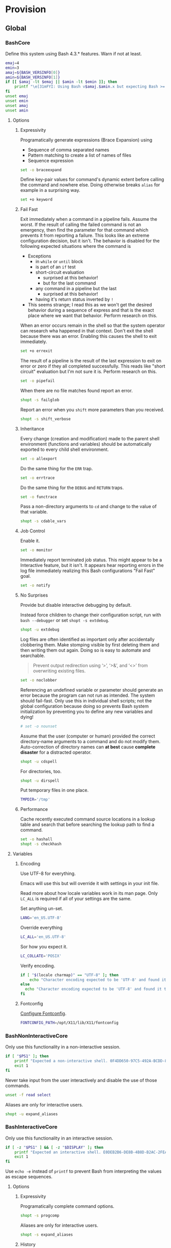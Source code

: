 * Provision
:PROPERTIES:
:ID:       org_gcr_2017-05-12_mara:8A1F73F9-332A-46CD-A339-AFCD19EE466C
:END:
** Global
:PROPERTIES:
:ID:       org_gcr_2017-05-12_mara:A9BD0A2F-5066-4349-8DB3-20E58925B2E5
:END:

*** BashCore
:PROPERTIES:
:header-args: :noweb-ref BashCore
:ID:       org_gcr_2017-05-12_mara:F5ED8B16-23A9-4FB2-88A8-A340984AF656
:END:

Define this system using Bash 4.3.* features. Warn if not at least.

#+NAME: org_gcr_2017-05-12_mara_347A5539-7A7D-4802-8147-B3AE55F068F5
#+BEGIN_SRC sh
emaj=4
emin=3
amaj=${BASH_VERSINFO[0]}
amin=${BASH_VERSINFO[1]}
if [[ $amaj -lt $emaj || $amin -lt $emin ]]; then
    printf "\e[31mFYI: Using Bash v$amaj.$amin.x but expecting Bash >= v$emaj.$emin.x\e[0m\n" 1>&2
fi
unset emaj
unset emin
unset amaj
unset amin
#+END_SRC

**** Options
:PROPERTIES:
:ID:       org_gcr_2017-05-12_mara:17314013-60AE-48F8-BF54-CAF94D285E32
:END:
***** Expressivity
:PROPERTIES:
:ID:       org_gcr_2017-05-12_mara:BAED844A-0444-40DE-9052-F5DCFD0BF1C9
:END:

Programatically generate expressions (Brace Expansion) using
- Sequence of comma separated names
- Pattern matching to create a list of names of files
- Sequence expression

#+NAME: org_gcr_2017-05-12_mara_0E6696C1-1C98-4DDE-92E7-8939C9EE9AD7
#+BEGIN_SRC sh
set -o braceexpand
#+END_SRC


Define key-pair values for command's dynamic extent before calling the command
and nowhere else. Doing otherwise breaks ~alias~ for example in a surprising way.

#+NAME: org_gcr_2017-05-12_mara_926D405F-5873-4A24-8FC4-7EBA0461B931
#+BEGIN_SRC sh
set +o keyword
#+END_SRC

***** Fail Fast
:PROPERTIES:
:ID:       org_gcr_2017-05-12_mara:EE650225-E984-4C7D-8D73-B027A50000BD
:END:

Exit immediately when a command in a pipeline fails. Assume the worst. If the
result of calling the failed command is not an emergency, then find the
parameter for that command which prevents it from reporting a failure. This
looks like an extreme configuration decision, but it isn't. The behavior is
disabled for the following expected situations where the command is

- Exceptions
  - in ~while~ or ~until~ block
  - is part of an ~if~ test
  - short-circuit evaluation
    - surprised at this behavior!
    - but for the last command
  - any command in a pipeline but the last
    - surprised at this behavior!
  - having it's return status inverted by ~!~
- This seems strange; I read this as we won't get the desired behavior during a
  sequence of express and that is the exact place where we want that behavior.
  Perform research on this.

When an error occurs remain in the shell so that the system operator can
research wha happened in that context. Don't exit the shell because there was
an error. Enabling this causes the shell to exit immediately.

#+NAME: org_gcr_2017-05-12_mara_79BFD638-FE36-4CFF-A0E5-853A1DC3232C
#+BEGIN_SRC sh
set +o errexit
#+END_SRC

The result of a pipeline is the result of the last expression to exit on error
or zero if they all completed successfully. This reads like "short circuit"
evaluation but I'm not sure it is. Perform research on this.

#+NAME: org_gcr_2017-05-12_mara_860A07FB-3B57-46CA-A611-279FFEC2E648
#+BEGIN_SRC sh
set -o pipefail
#+END_SRC

When there are no file matches found report an error.

#+NAME: org_gcr_2017-05-12_mara_6C8B18D4-BCA4-4567-A837-F8026C4BD773
#+BEGIN_SRC sh
shopt -s failglob
#+END_SRC

Report an error when you ~shift~ more parameters than you received.

#+NAME: org_gcr_2017-05-12_mara_041DA23E-092A-4105-ACDF-DC4B6DE3395C
#+BEGIN_SRC sh
shopt -s shift_verbose
#+END_SRC

***** Inheritance
:PROPERTIES:
:ID:       org_gcr_2017-05-12_mara:468DE01C-7493-4307-8CF2-1C736E06F38A
:END:

Every change (creation and modification) made to the parent shell
environment (functions and variables) should be automatically exported to every
child shell environment.

#+NAME: org_gcr_2017-05-12_mara_049B118A-2116-433B-A615-7562BB6EA96A
#+BEGIN_SRC sh
set -o allexport
#+END_SRC

Do the same thing for the ~ERR~ trap.

#+NAME: org_gcr_2017-05-12_mara_24CEAF97-19A1-4A8B-B117-5947FFCE0205
#+BEGIN_SRC sh
set -o errtrace
#+END_SRC

Do the same thing for the ~DEBUG~ and ~RETURN~ traps.

#+NAME: org_gcr_2017-05-12_mara_46496694-A8A2-4FDC-8DBF-904D2428F4A3
#+BEGIN_SRC sh
set -o functrace
#+END_SRC

Pass a non-directory arguments to =cd= and change to the value of that variable.

#+NAME: org_gcr_2017-05-12_mara_3B144B8C-033E-4774-9C05-E10A41AD5FCD
#+BEGIN_SRC sh
shopt -s cdable_vars
#+END_SRC

***** Job Control
:PROPERTIES:
:ID:       org_gcr_2017-05-12_mara:7532ECDF-3E4A-4A4E-B522-6507E1636AB2
:END:

Enable it.

#+NAME: org_gcr_2017-05-12_mara_F84A7422-909B-4535-AD90-A88859A3FDE4
#+BEGIN_SRC sh
set -o monitor
#+END_SRC

Immediately report terminated job status. This might appear to be a Interactive
feature, but it isn't. It appears hear reporting errors in the log file
immediately realizing this Bash configurations "Fail Fast" goal.

#+NAME: org_gcr_2017-05-12_mara_8CA20790-92D6-48E9-8842-725DB3340C3E
#+BEGIN_SRC sh
set -o notify
#+END_SRC

***** No Surprises
:PROPERTIES:
:ID:       org_gcr_2017-05-12_mara:A8FF6C86-EFD8-46E3-AB92-9D19ECB235A8
:END:

Provide but disable interactive debugging by default.

Instead force children to change their configuration script,
run with ~bash --debugger~ or set ~shopt -s extdebug~.

#+NAME: org_gcr_2017-05-12_mara_3E52EBAC-15FB-4E4D-A62B-F12B389E3548
#+BEGIN_SRC sh
shopt -u extdebug
#+END_SRC

Log files are often identified as important only after accidentally clobbering
them. Make stomping visible  by first deleting them and then writing them
out again. Doing so is easy to automate and searchable.

#+BEGIN_QUOTE
Prevent output redirection using ‘>’, ‘>&’, and ‘<>’ from overwriting existing
files.
#+END_QUOTE

#+NAME: org_gcr_2017-05-12_mara_CECC73AC-BD9D-4F6B-BA3C-23C5E0A3DAF5
#+BEGIN_SRC sh
set -o noclobber
#+END_SRC

Referencing an undefined variable or parameter should generate an error because
the program can not run as intended. The system should fail-fast. Only use this
in individual shell scripts; not the global configuration because doing so
prevents Bash system initialization by preventing you to define any new
variables and dying!

#+NAME: org_gcr_2017-05-12_mara_BDEC9D0A-D1B0-4488-8EE0-E0E665EA1641
#+BEGIN_SRC sh
# set -o nounset
#+END_SRC

Assume that the user (computer or human) provided the correct directory-name
arguments to a command and do not modify them. Auto-correction of directory
names can *at best* cause *complete disaster* for a distracted operator.

#+NAME: org_gcr_2017-05-12_mara_3C1B99B3-CCE4-4C50-ABC2-FCED3C882B9A
#+BEGIN_SRC sh
shopt -u cdspell
#+END_SRC

For directories, too.

#+NAME: org_gcr_2017-05-12_mara_5B6D47E6-FB08-4398-B788-D1BF2BCBA57A
#+BEGIN_SRC sh
shopt -u dirspell
#+END_SRC

Put temporary files in one place.

#+NAME: org_gcr_2017-05-12_mara_C00DD046-CF32-412B-BF19-054E49A3CF88
#+BEGIN_SRC sh
TMPDIR='/tmp'
#+END_SRC

***** Performance
:PROPERTIES:
:ID:       org_gcr_2017-05-12_mara:AFB6A8B2-AFB2-4850-BF4D-87040E93222C
:END:

Cache recently executed command source locations in a lookup table and search
that before searching the lookup path to find a command.

#+NAME: org_gcr_2017-05-12_mara_753ED6DC-B506-4619-939C-0172E6F2C263
#+BEGIN_SRC sh
set -o hashall
shopt -s checkhash
#+END_SRC

**** Variables
:PROPERTIES:
:ID:       org_gcr_2017-05-12_mara:9F0DDF78-01AB-4C68-9027-1852624E3851
:END:

***** Encoding
:PROPERTIES:
:ID:       org_gcr_2017-05-12_mara:8DABD7BF-387E-4CCB-8242-AD3B3A8D0368
:END:

Use UTF-8 for everything.

Emacs will use this but will override it with settings in your init file.

Read more about how locale variables work in its man page. Only =LC_ALL= is
required if all of your settings are the same.

Set anything un-set.

#+NAME: org_gcr_2017-05-12_mara_E4AF0A48-8164-47D4-8250-1C8D94440751
#+BEGIN_SRC sh
LANG='en_US.UTF-8'
#+END_SRC

Override everything

#+NAME: org_gcr_2017-05-12_mara_28B1D8B4-4298-4DA4-AB9D-0BFA13F5DAEB
#+BEGIN_SRC sh
LC_ALL='en_US.UTF-8'
#+END_SRC

Sor how you expect it.

#+NAME: org_gcr_2017-05-12_mara_DADA4A0B-F5B1-4DAA-A31A-1D45EE775A9E
#+BEGIN_SRC sh
LC_COLLATE='POSIX'
#+END_SRC

Verify encoding.

#+NAME: org_gcr_2017-05-12_mara_FD9EBF97-7D75-4F70-B775-097170AD8738
#+BEGIN_SRC sh
if [ "$(locale charmap)" == "UTF-8" ]; then
    echo "Character encoding expected to be 'UTF-8' and found it to be CORRECT."
else
  echo "Character encoding expected to be 'UTF-8' and found it to be INCORRECT as $(locale charmap)."
fi
#+END_SRC

***** Fontconfig
:PROPERTIES:
:ID:       org_gcr_2017-05-12_mara:CA259BBD-7D76-4C57-BA3F-B8E1437C773E
:END:

[[https://www.freedesktop.org/software/fontconfig/fontconfig-devel/fcconfigfilename.html][Configure Fontconfig]].

#+NAME: org_gcr_2017-05-12_mara_E6EE4FDA-2B48-40E6-B46C-90D52A5F09B2
#+BEGIN_SRC sh
FONTCONFIG_PATH=/opt/X11/lib/X11/fontconfig
#+END_SRC

*** BashNonInteractiveCore
:PROPERTIES:
:header-args: :noweb-ref BashNonInteractiveCore
:ID:       org_gcr_2017-05-12_mara:C8D58FA9-17C0-4474-AB1E-540F715C4970
:END:

Only use this functionality in a non-interactive session.

#+NAME: org_gcr_2017-05-12_mara_E102B51D-9068-41F6-8731-760FD49FFB95
#+BEGIN_SRC sh
if [ "$PS1" ]; then
    printf "Expected a non-interactive shell. 0F4DD650-97C5-492A-BCDD-8D74DBD8AAD0\n" 1>&2
    exit 1
fi
#+END_SRC

Never take input from the user interactively and disable the use of those
commands.

#+NAME: org_gcr_2017-05-12_mara_6E441F28-E8CC-44D8-B01B-CF548D36A502
#+BEGIN_SRC sh
unset -f read select
#+END_SRC

Aliases are only for interactive users.

#+NAME: org_gcr_2017-05-12_mara_2573D577-8D1B-41AB-A384-E148098FF9DC
#+BEGIN_SRC sh
shopt -u expand_aliases
#+END_SRC

*** BashInteractiveCore
:PROPERTIES:
:header-args: :noweb-ref BashInteractiveCore
:ID:       org_gcr_2017-05-12_mara:4825F69D-14A3-43DB-A7FE-A49C3C038F95
:END:

Only use this functionality in an interactive session.

#+NAME: org_gcr_2017-05-12_mara_7AA5536F-EF97-4CE9-94DB-CB3438CBA65F
#+BEGIN_SRC sh
if [ -z "$PS1" ] && [ -z "$DISPLAY" ]; then
    printf "Expected an interactive shell. E0DEB2B6-DE8B-4B8D-B2AC-2FEA7D5B6B4F\n" 1>&2
    exit 1
fi
#+END_SRC

Use ~echo -e~ instead of ~printf~ to prevent Bash from interpreting the values as
escape sequences.

**** Options
:PROPERTIES:
:ID:       org_gcr_2017-05-12_mara:ADA5B8DA-2E4D-45F5-84E9-F71F51B37195
:END:
***** Expressivity
:PROPERTIES:
:ID:       org_gcr_2017-05-12_mara:D707713A-4856-48D5-A32E-FF51DFE23E39
:END:

Programatically complete command options.

#+NAME: org_gcr_2017-05-12_mara_7ED1D23A-73A8-4053-AE6E-D002E9A955A8
#+BEGIN_SRC sh
shopt -s progcomp
#+END_SRC

Aliases are only for interactive users.

#+NAME: org_gcr_2017-05-12_mara_EC6DAFA7-D87A-4612-BB16-D7B881FC2345
#+BEGIN_SRC sh
shopt -s expand_aliases
#+END_SRC

***** History
:PROPERTIES:
:ID:       org_gcr_2017-05-12_mara:171CCA0F-7C83-44F5-8A67-76976D7923C4
:END:

Enable command history.

#+NAME: org_gcr_2017-05-12_mara_FEFE92C2-FA92-4E2B-A04A-D52E5F22F9AE
#+BEGIN_SRC sh
set -o history
shopt -s histappend
#+END_SRC

Enable ~!~ substitution.

#+NAME: org_gcr_2017-05-12_mara_3254D394-D9E8-424F-A731-DD6CC0E260F4
#+BEGIN_SRC sh
set -o histexpand
#+END_SRC

Easily re-edit historical multi-line commands.

#+NAME: org_gcr_2017-05-12_mara_BFC4B457-8C68-41EF-80FD-75AB86823392
#+BEGIN_SRC sh
shopt -s cmdhist
#+END_SRC

Separate lines with newline characters

#+NAME: org_gcr_2017-05-12_mara_194963F2-30A3-46F2-818F-62230144A793
#+BEGIN_SRC sh
shopt -s lithist
#+END_SRC

***** Interface
:PROPERTIES:
:ID:       org_gcr_2017-05-12_mara:A090CEA5-4D16-4527-865A-2DBED7424266
:END:

Use EMACS keybindings for ~Readline~ and ~read~.

#+NAME: org_gcr_2017-05-12_mara_1E0347AC-0211-4347-8022-E1F48CBD4E82
#+BEGIN_SRC sh
set -o emacs
#+END_SRC

When the command name is a directory in the =$PWD= pass it to =cd=.

#+NAME: org_gcr_2017-05-12_mara_A0DF3FF8-7752-4343-AC5A-3EDC967D7A72
#+BEGIN_SRC sh
shopt -s autocd
#+END_SRC

Refresh ~LINES~ and ~COLUMNS~ after every command.

#+NAME: org_gcr_2017-05-12_mara_FA8774A1-F091-4079-A388-9B421AC8D60D
#+BEGIN_SRC sh
shopt -s checkwinsize
#+END_SRC

Automatically complete directory-names and replace the original name value.

#+NAME: org_gcr_2017-05-12_mara_BA4FF735-8A1F-4F21-A210-17EAF843906F
#+BEGIN_SRC sh
shopt -s complete_fullquote
#+END_SRC

Enable comments.

#+NAME: org_gcr_2017-05-12_mara_D180576A-276D-4DE5-9D29-7564F2475A96
#+BEGIN_SRC sh
shopt -s interactive_comments
#+END_SRC

Prompt zero is displayed after you enter a command and before the command is
executed.

Make the session easier to read.

#+NAME: org_gcr_2018-01-05_mara_A846E613-BE6C-4EB3-A35B-3CBBB8BBE534
#+BEGIN_SRC sh
PS0='OK...\n\n'
#+END_SRC

Prompt one is the one that you see all the time.

Show enough to stay out of trouble.

#+NAME: org_gcr_2017-05-12_mara_CCFF46E0-5F46-4B41-A7F3-E6FCF6729895
#+BEGIN_SRC sh
PS1='\u@\h:\w$(__git_ps1 "(%s)")⮞ '
#+END_SRC

Prompt two is the one that you see when you break a command into
multiple lines.

Emphasize what is happening because I usually end up here accidentally.

#+NAME: org_gcr_2017-05-12_mara_FB232A77-A71E-42AD-B676-4B075ECA02B8
#+BEGIN_SRC sh
PS2='(continued)⮞ '
#+END_SRC

Prompt three is the one that you see when you are presented with a menu
created using the ~select~ function.

You see it when ~select~ makes you to make a selection.

The following [[https://askubuntu.com/questions/1705/how-can-i-create-a-select-menu-in-a-shell-script][example]] demonstrates its use:

#+BEGIN_EXAMPLE
PS3='Please enter your choice: '
options=("Option 1" "Option 2" "Option 3" "Quit")
select opt in "${options[@]}"
do
    case $opt in
        "Option 1")
            echo "you chose choice 1"
            ;;
        "Option 2")
            echo "you chose choice 2"
            ;;
        "Option 3")
            echo "you chose choice 3"
            ;;
        "Quit")
            break
            ;;
        *) echo invalid option;;
    esac
done
#+END_EXAMPLE

#+NAME: org_gcr_2017-05-12_mara_E1274B85-D3B6-467B-AF20-1C88338478CC
#+BEGIN_SRC sh
PS3='Please make a selection: '
#+END_SRC

Prompt four is what you see when you enable debugging with ~set -x~.

I copied this from the documentation.

#+NAME: org_gcr_2017-05-12_mara_3E7AA843-749F-48B1-B433-467C0848C9AF
#+BEGIN_SRC sh
PS4='(${BASH_SOURCE}:${LINENO}): ${FUNCNAME[0]} - [${SHLVL},${BASH_SUBSHELL}, $?]
'
#+END_SRC

***** Job Control
:PROPERTIES:
:ID:       org_gcr_2017-05-12_mara:EEDDBEB4-0052-45DF-A0BE-88BE230308C9
:END:

Never exit a shell when there are still running or stopped jobs.

#+NAME: org_gcr_2017-05-12_mara_02C16377-D022-4394-BC8D-C24ADFDE4E0D
#+BEGIN_SRC sh
shopt -s checkjobs
#+END_SRC

Send =HUP= to all child processes when the interactive parent shell exits.

#+NAME: org_gcr_2017-05-12_mara_1E64FD25-CB5D-4B05-87DE-E36F6B342332
#+BEGIN_SRC sh
shopt -s huponexit
#+END_SRC

***** No Surprises
:PROPERTIES:
:ID:       org_gcr_2017-05-12_mara:BF8365A6-5F55-4A16-9D0D-F4F7C7321779
:END:

It is too easy to accidentally leave a shell by typing Control-D. Prevent it.

#+NAME: org_gcr_2017-05-12_mara_507EB29B-354F-4391-941C-9674B1706C4E
#+BEGIN_SRC sh
set -o ignoreeof
#+END_SRC

Never attempt to complete a command in the contents of =PATH= when nothing is
typed in.

#+NAME: org_gcr_2017-05-12_mara_843EB944-DB5E-4CAC-9EA5-F2901D7B74B4
#+BEGIN_SRC sh
shopt -s no_empty_cmd_completion
#+END_SRC

**** Variables
:PROPERTIES:
:ID:       org_gcr_2017-05-12_mara:679E2DA0-0A15-4A85-A034-8631D8F0594A
:END:

***** History
:PROPERTIES:
:ID:       org_gcr_2017-05-12_mara:1819D813-3D7D-4F5D-99ED-D49932E5A265
:END:

Exclude history of commands starting with a space. Commands entered multiple
times are important; keep their history (don't erase them).

Ignore every command that
- Starts with any number of spaces
- Starts with any number of tabs

#+NAME: org_gcr_2017-05-12_mara_E452AE63-E6F8-484E-B7F6-84E6546F5359
#+BEGIN_SRC sh
HISTIGNORE='[ \t]*'
#+END_SRC

Keep a rich and expansive history.

#+NAME: org_gcr_2017-05-12_mara_8359BDC0-45BD-47FB-95D6-C0E6C769D5F7
#+BEGIN_SRC sh
HISTSIZE=250
HISTFILESIZE=250
SHELL_SESSION_HISTORY=-1
#+END_SRC

*Do Not*: Track history with basically a ISO-8601 timestamp. It disabled the
Resume feature in Terminal.app.

#+NAME: org_gcr_2017-05-12_mara_6F77C1D2-0666-4DC1-A12D-3DF4763FAA8C
#+BEGIN_SRC sh :tangle no
HISTTIMEFORMAT='%Y-%m-%d_%H-%M-%S '
#+END_SRC

***** Interface
:PROPERTIES:
:ID:       org_gcr_2017-05-12_mara:FD057DE3-4E73-402A-8D37-F0B4413F17CC
:END:

Usually you know what directory you are sitting in so only show that.

Turn it off or on for 1-3 or all directories.

#+NAME: org_gcr_2017-05-12_mara_5F5E4AA5-A0FF-460B-BBE8-1AB700BCA964
#+BEGIN_SRC sh
PROMPT_DIRTRIM=1
alias 1dir='PROMPT_DIRTRIM=1'
alias 2dir='PROMPT_DIRTRIM=2'
alias 3dir='PROMPT_DIRTRIM=3'
alias ndir='PROMPT_DIRTRIM=0'
#+END_SRC

** Global Shell Configuration Files
:PROPERTIES:
:ID:       org_gcr_2017-05-12_mara:0D578995-CDE4-4247-9FE3-EDDBDFB6FB22
:END:

*** Non-Interactive
:PROPERTIES:
:header-args: :tangle ./.bash_global_non_interactive
:ID:       org_gcr_2017-05-12_mara:DB3A9415-85FC-46FD-BF39-F723E5235C3C
:END:

#+NAME: org_gcr_2017-05-12_mara_67873436-0189-42A6-ADB2-B6471031D04B
#+BEGIN_SRC sh :comments no
# -*- mode: sh; -*-
#+END_SRC

Every Bash session requires the same configuration.

#+NAME: org_gcr_2017-05-12_mara_0E1CBFBF-952B-45E4-8874-3B5A33EC821E
#+BEGIN_SRC sh
⟪BashCore⟫
#+END_SRC

Only non-interactive sessions requires this configuration.

#+NAME: org_gcr_2017-05-12_mara_4351B96D-D0E6-4132-B80A-0385F6367429
#+BEGIN_SRC sh
⟪BashNonInteractiveCore⟫
#+END_SRC

*** Interactive
:PROPERTIES:
:header-args: :tangle ./.bash_global_interactive
:ID:       org_gcr_2017-05-12_mara:1E8A5E47-9189-40EB-A9B9-8D4835775A7A
:END:

#+NAME: org_gcr_2017-05-12_mara_06661C55-0548-444F-B1F5-6C8B4CD0B2EE
#+BEGIN_SRC sh :comments no
# -*- mode: sh; -*-
#+END_SRC

Every Bash session requires the same configuration.

#+NAME: org_gcr_2017-05-12_mara_D2BF3725-6200-4F81-A5C0-F84290C166E7
#+BEGIN_SRC sh
⟪BashCore⟫
#+END_SRC

Only interactive sessions requires this configuration.

#+NAME: org_gcr_2017-05-12_mara_F379D438-E41D-4E79-A05F-75D394D7D626
#+BEGIN_SRC sh
⟪BashInteractiveCore⟫
#+END_SRC

** Login Shell Configuration Files
:PROPERTIES:
:ID:       org_gcr_2017-05-12_mara:BCD75F93-7AD8-49D6-A5CF-EF2AC6769098
:END:

*** BashProfile
:PROPERTIES:
:header-args: :tangle ./.bash_login
:ID:       org_gcr_2017-05-12_mara:93967906-378F-4A5B-B53F-1068F93DF8BB
:END:

#+NAME: org_gcr_2017-05-12_mara_924FD018-EFEB-41F8-9F87-C37C2DE7D115
#+BEGIN_SRC sh :comments no
# -*- mode: sh; -*-
#+END_SRC

Execute the same configuration as every non-login interactive shell.

#+NAME: org_gcr_2017-05-12_mara_B768B118-68AB-4224-AD9C-C8FA64B7579B
#+BEGIN_SRC sh
if [ -f ~/.bashrc ]; then . ~/.bashrc; fi
#+END_SRC

Have fun.

#+NAME: org_gcr_2017-05-12_mara_546F0300-CB15-4B7B-A206-20F557201534
#+BEGIN_SRC sh
fortune
#+END_SRC

Bash completion.

#+name: org_gcr_2018-09-12T08-06-00-05-00_cosmicality_A6CF5CB2-9A5F-4E46-859C-937184033409
#+begin_src sh
if [ -f "$(brew --prefix bash-completion)" ]; then
  source "$(brew --prefix bash-completion)/etc/bash_completion"
fi
#+end_src

*** BashRc
:PROPERTIES:
:header-args: :tangle ./.bashrc
:ID:       org_gcr_2017-05-12_mara:93E59E15-9E26-4FEE-800A-4DB748AB395F
:END:

#+NAME: org_gcr_2017-05-12_mara_DC49A9A0-404B-4F1A-8B2E-18391BB70B07
#+BEGIN_SRC sh :comments no
# -*- mode: sh; -*-
#+END_SRC

#+NAME: org_gcr_2017-05-12_mara_F255F97F-5EED-4DCF-AAAF-2AC396CEBB4A
#+BEGIN_SRC sh
source ~/.bash_global_interactive
#+END_SRC

VIM is the best system editor.

#+NAME: org_gcr_2017-05-12_mara_3C6E3108-B304-4892-B8A2-21FA6E0F0DAA
#+BEGIN_SRC sh
VISUAL=vim
#+END_SRC

Use VIM for visual non-EMACS environments.

#+NAME: org_gcr_2017-05-12_mara_7F5D8B99-5A33-44C1-949A-435B3326F053
#+BEGIN_SRC sh
EDITOR="$VISUAL"
#+END_SRC

Keep the system provisioning professional.

#+NAME: org_gcr_2017-05-12_mara_ADECF9AF-F8CC-49EB-BFF8-79C5BCC8C052
#+BEGIN_SRC sh
HOMEBREW_NO_EMOJI=1
#+END_SRC

Java.

#+NAME: org_gcr_2017-05-12_mara_3A2D3A90-92BB-4E00-AF68-757B5F8EAB58
#+BEGIN_SRC sh
JAVA_HOME=$(/usr/libexec/java_home -v 1.8)
#+END_SRC

Maven

#+name: org_gcr_2018-06-12T22-56-37-05-00_mara_584316BD-8213-43CC-AE98-4CA68C449A12
#+begin_src sh
MAVEN_OPTS='-Xmx512m'
#+end_src

~go~ stuff.

#+NAME: org_gcr_2017-07-30_mara_89829A40-9CE4-4B35-8D02-581265F85223
#+BEGIN_SRC sh
GOPATH=$HOME/gipeto
alias gck='gometalinter ./...'
#+END_SRC

Easily use EMACS info files.

#+NAME: org_gcr_2017-05-12_mara_33C886C8-3042-462B-A950-56C47183FF5A
#+BEGIN_SRC sh
INFOPATH='/usr/local/share/info:/usr/share/info'
#+END_SRC

Easily use =ccrypt= from EMACS.

#+NAME: org_gcr_2017-05-12_mara_79922A61-22AD-4752-88FC-2E1D2F2ED72E
#+BEGIN_SRC sh
CCRYPT="$(brew --prefix ccrypt)/share/emacs/site-lisp/ccrypt"
#+END_SRC

Checksum.

#+name: org_gcr_2018-09-07T07-00-42-05-00_globigerina_AD266B1B-A2DF-430B-8E6F-178C273634F8
#+begin_src sh
alias sha256summake='shasum --algorithm 256 --portable'
alias sha256sumcheck='shasum --algorithm 256 --warn --check'
#+end_src

Easily load Emacs libraries.

#+NAME: org_gcr_2017-05-12_mara_90CE9C25-BFAB-4442-9FCB-8A6D330D90F1
#+BEGIN_SRC sh
LANGTOOL="$(brew --prefix languagetool)/libexec/languagetool-commandline.jar"
DITAA="$(brew --prefix ditaa)/libexec/ditaa0_10.jar"
PLANTUML="$(brew --prefix plantuml)/libexec/plantuml.jar"
#+END_SRC

Use Proselint.

#+NAME: org_gcr_2017-05-12_mara_0774E3DC-02F0-48F8-AB62-5AF40D0FDB9B
#+BEGIN_SRC sh
PROSELINT_HOME='/Users/gcr/proselint'
#+END_SRC

Easily use TeX.

#+NAME: org_gcr_2017-05-12_mara_20BA6772-D19D-44F5-BAD0-90FB3C2EEB2E
#+BEGIN_SRC sh
MACTEX_BIN='/usr/local/texlive/2018/bin/x86_64-darwin/'
TEXMFHOME='/Users/gcr/git/gitlab/texmf'
#+END_SRC

Easily access everything.

#+NAME: org_gcr_2017-05-12_mara_FBECC16D-9C81-439D-BEF4-A5414CB6A176
#+BEGIN_SRC sh
PATH="/usr/local/bin:$JAVA_HOME/bin:$MACTEX_BIN:$(go env GOPATH)/bin:$PATH"
#+END_SRC

A less visible bin directory.

#+name: org_gcr_2018-09-24T09-26-51-05-00_cosmicality_A526C76A-6D25-426A-9673-5DD3A1C7043A
#+begin_src sh
PATH="~/.bin:$PATH"
#+end_src

Use VirtualBox with Vagrant.

#+NAME: org_gcr_2017-05-12_mara_B970B3B2-BB8B-4143-A9B9-5F5D8E76223C
#+BEGIN_SRC sh
VAGRANT_DEFAULT_PROVIDER=virtualbox
#+END_SRC

Docker.

#+NAME: org_gcr_2017-09-07_mara_1F774B7D-A381-4F70-B33A-D6F7B897AC7E
#+BEGIN_SRC sh
alias dm='docker-machine'
alias dsd='docker-machine start default'
eval "$(docker-machine env default 2>/dev/null)"
#+END_SRC

Only allow ~pip~ to install packages with a ~venv~.

#+NAME: org_gcr_2017-05-12_mara_B66F9D4D-9536-4A53-8AED-F338D79F0A3B
#+BEGIN_SRC sh
PIP_REQUIRE_VIRTUALENV=true
#+END_SRC

~gpip~ can install globally though.

#+NAME: org_gcr_2017-05-12_mara_82E4FD7F-D78B-415B-91F4-20B092A63263
#+BEGIN_SRC sh
globalpip() {
  PIP_REQUIRE_VIRTUALENV="" pip2.7 "$@"
}
#+END_SRC

F# brew assembly usage.

#+NAME: org_gcr_2017-08-10_mara_D5452DB9-7EB2-4AA3-8C06-645D7D20EA43
#+BEGIN_SRC sh
MONO_GAC_PREFIX="/usr/local"
#+END_SRC

Git.

#+NAME: org_gcr_2017-07-19_mara_52FD32BE-0395-4D3E-A23B-5F0930296FB7
#+BEGIN_SRC sh
source "$(brew --prefix git)/etc/bash_completion.d/git-completion.bash"
source "$(brew --prefix git)/etc/bash_completion.d/git-prompt.sh"
GIT_PS1_SHOWDIRTYSTATE='1'
GIT_PS1_SHOWSTASHSTATE='1'
GIT_PS1_SHOWUNTRACKEDFILES='1'
GIT_PS1_SHOWUPSTREAM='auto'
alias g='git'
complete -o default -o nospace -F _git g
alias gitunpull='git reset --keep HEAD@{1}'
alias gituncommit='git reset --mixed HEAD^'
alias gitdiscard='git checkout -- .'
alias gitforcepush='git push origin +master'
alias gpom='git push origin master'
alias gss='git status'
alias gpl="git pull"
alias gpdrd='git fetch && git difftool origin/master'
alias gpdrsf='git fetch && git diff --stat origin/master'
alias gpdrsd='git fetch && git diff --dirstat origin/master'
alias ggss="~/git/github/recursive-git-status-bash/recursive-git-status.sh"
alias magit="emacs --no-window-system --no-init-file --load \
      ~/src/help/.org-mode-contribute.emacs.el --eval '(progn (magit-status) (delete-other-windows))'"
#+END_SRC

Git usability.
#+name: org_gcr_2018-08-22T06-50-28-05-00_globigerina_437CFCCE-565E-4A63-9C46-D13A00DF93FF
#+begin_src sh
function gitgreplog {
  if [[ $# -eq 0 || -z "$1" ]] ; then
    printf "Search Git commit message history for TEXT case-insensitively.\n"
    printf "Usage: ${FUNCNAME[0]} \"<required search string(s)>\" <optional additional parameters>\n"
    printf "For example add '--name-status' to include the changed-file-status before switching to 'git log #' or 'git diff #' to dig deeper."
    return 1
  fi
  local text=$1
  shift
  local cmd="git log --oneline --regexp-ignore-case --grep='$text' $@"
  echo "$cmd"
  eval $cmd
}
function gitgrepchange {
  if [[ $# -eq 0 || -z "$1" ]] ; then
    printf "Search Git commit change history for TEXT case-insensitively.\n"
    printf "Usage: ${FUNCNAME[0]} \"<required search string(s)>\" <optional additional parameters>\n"
    printf "For example add '--oneline' for a succinct report or '--name-status' to include the changed-file-status before switching to 'git log #' or 'git diff #' to dig deeper."
    return 1
  fi
  local text=$1
  shift
  local cmd="git log --pickaxe-all --pickaxe-regex -S'$text' $@"
  echo "$cmd"
  eval $cmd
}

#+end_src

Rbenv.

#+name: org_gcr_2018-02-07_mara_CFFC3D3B-9CEB-4A4D-944D-F479583731EF
#+begin_src sh
eval "$(rbenv init -)"
#+end_src

Bundler.

#+name: org_gcr_2018-02-07_mara_4C3C51ED-F6C8-43C8-9C2F-F608FBDD71F6
#+begin_src sh
alias bx='bundle exec'
#+end_src

Jekyll.

#+name: org_gcr_2018-02-07_mara_D59A4039-DCAC-4354-BBD8-2CBECCFDE185
#+begin_src sh
function bxjekyll {
  bundle exec jekyll "$@"
}
#+end_src
**** Make aliases  [fn:1c2164efcde0346e:http://www.cyberciti.biz/tips/bash-aliases-mac-centos-linux-unix.html] [fn:17380446290dfdc9:https://www.digitalocean.com/community/tutorials/an-introduction-to-useful-bash-aliases-and-functions]
:PROPERTIES:
:ID:       org_gcr_2017-05-12_mara:160278CE-DE40-44A7-9509-F17B3AD5A43A
:END:
Easily start EMACS.

#+NAME: org_gcr_2017-05-12_mara_2AD22688-DC62-4C39-AB04-A6F6F5BF6790
#+BEGIN_SRC sh
alias pie='emacs'
alias p='emacs --debug-init&'
alias pno='emacs&'
alias pnu='emacs --debug-init -no-desktop -no-init-file --load ~/.emacs.el&'
alias pts="emacs --debug-init --no-init-file --no-splash --background-color white --foreground-color black --vertical-scroll-bars --eval '(switch-to-buffer \"*Messages*\")' --name TEST --title TEST --load ~/src/help/.emacs.el &"
alias pni='emacs --no-init-file&'
alias pcon='emacs -nw --debug-init'
#+END_SRC

Enable Bash to run under Emacs in Terminal.app.

#+name: org_gcr_2018-09-15T00-32-28-05-00_cosmicality_3A46A350-1DD1-49EA-B329-3C21E13EFEDF
#+begin_src sh
if [ -z "$(type -t update_terminal_cwd)" ] || [ "$(type -t update_terminal_cwd)" != "function" ]; then
  update_terminal_cwd() {
    true
  }
fi
#+end_src

Easily start =r=.

#+NAME: org_gcr_2017-05-12_mara_69C0605C-90AA-43E9-9084-CF7E725F21F8
#+BEGIN_SRC sh
alias r='r --no-save'
alias R='r --no-save'
#+END_SRC

Easily activate and deactivate =virtualenv=.

#+NAME: org_gcr_2017-05-12_mara_8BF4303D-351C-4197-A96A-AD5E6B81344D
#+BEGIN_SRC sh
alias vens='virtualenv env'
alias veon='source ./env/bin/activate'
alias veof='deactivate'
#+END_SRC

Good defaults.

#+NAME: org_gcr_2017-05-12_mara_20EA8DAB-53C6-4170-9417-8BCC8A628AEB
#+BEGIN_SRC sh
alias mkdir='mkdir -pv'
alias mount='mount | column -t'
alias df='df -h'
alias du="du -ach"
alias idk='identify *.*'
alias kk='cd ..'
#+END_SRC

Shortcuts.

#+NAME: org_gcr_2017-05-12_mara_A68EF2AE-850B-4A51-82F8-A6017D6E9F93
#+BEGIN_SRC sh
alias h='history'
alias j='jobs -l'
#+END_SRC

No surprises.

#+NAME: org_gcr_2017-05-12_mara_76E0132B-936A-4492-AE87-D77E96B4EFAD
#+BEGIN_SRC sh
alias cd..='cd ..'
#+END_SRC

Get download speed [fn:167e637e4fea0629:https://www.gulshansingh.com/posts/useful-bash-aliases/].

#+NAME: org_gcr_2017-05-12_mara_C59D7D22-E7E2-48EE-BE47-0DDB237D6A9C
#+BEGIN_SRC sh
alias speedtest='wget -O /dev/null http://speedtest.wdc01.softlayer.com/downloads/test500.zip'
#+END_SRC

I accidentally type =cd= instead of =cd ..=. I want to return to my original
working directory and I'm irritated because I'm lazy and I don't want to type
=cd $OLDPWD=. Don't get rid of =cd= though because I do use it and it is faster
than =cd ~/=.

#+NAME: org_gcr_2017-05-12_mara_CC3E03CE-A882-4AB1-9BBF-A2C49F4F3A0A
#+BEGIN_SRC sh
alias bk="cd $OLDPWD"
#+END_SRC

Exit.

#+name: org_gcr_2018-09-18T19-49-15-05-00_cosmicality_45B64A5B-E999-454C-AFE7-F70F9DFA0170
#+begin_src sh
alias e=exit
#+end_src

Always use ~Bash~ *never* use the default shell.

#+NAME: org_gcr_2017-05-12_mara_9D66A8AA-5E98-4977-86B8-30670147F43C
#+BEGIN_SRC sh
alias sh='/usr/local/bin/bash'
#+END_SRC

Listing by modification forward and backward.

#+NAME: org_gcr_2017-09-16_mara_02B42BEB-94A4-451C-AFDF-7110D2AB6A15
#+BEGIN_SRC sh
alias lsmd='ls -haltr'
alias lsmdm='ls -halt'
#+END_SRC

Brew

#+NAME: org_gcr_2018-01-25_mara_2F096D97-E290-454E-9D05-10E81AA9C21D
#+BEGIN_SRC sh
alias brupdate='brew update && brew upgrade --cleanup'
alias brcleanupq='brew cleanup --dry-run'
alias brcleanupr='brew cleanup'
#+END_SRC

Org.

#+name: org_gcr_2018-10-04T08-35-43-05-00_cosmicality_221FF850-890F-4522-86D4-416820FFAC0D
#+begin_src sh
alias orgupdate='cd ~/src/org-mode/ && git checkout master && git ls-remote && make update && echo now run org-reload'
#+end_src

Elpa.

#+name: org_gcr_2018-01-30_mara_7B5D1FA6-610E-481A-A894-4DC7938C7EF0
#+begin_src sh
function emackup() {
  cd ~/.emacs.d
  git add .
  git commit -m "Automated versioning"
  git push
  cd
}
#+end_src

Words.

#+NAME: org_gcr_2018-01-25_mara_8B0003EB-53D4-44C0-8793-8EDA3FACA8B1
#+BEGIN_SRC sh
alias randomword='gshuf -n1 /Users/gcr/git/github-anonymous/english-words/words.txt'
#+END_SRC

XQuartz.

#+name: org_gcr_2018-02-25_mara_0B1A220A-45FA-48A9-8F9E-774D3EDB1E7B
#+begin_src sh
alias xwnlst='wmctrl -G -l'
function xwnhom {
  local gravity=0;
  local x=100;
  local y=100;
  local w=512;
  local h=512;
  if [[ $# -eq 0 || -z "$1" ]] ; then
      printf "Usage: ${FUNCNAME[0]} <\"Window Title\">\n"
      printf "Moves window to $x,$y and resizes it to $w,$h.\n"
      return 1
  fi
  local window_name=$1;
  wmctrl -r "$window_name" -e "$gravity","$x","$y","$w","$h"
}
#+end_src

Toggle grayscale.

#+name: org_gcr_2018-04-16T16-05-56-05-00_mara_406331AB-CB69-485A-8AB8-F6D4EF73A23A
#+begin_src sh
alias togglegrayscale='osascript /Users/gcr/util/Toggle-Grayscale.scpt'
#+end_src

Invert colors.

#+name: org_gcr_2018-04-16T16-05-56-05-00_mara_28CFFB4F-74C5-450D-9635-BB7F26BE348D
#+begin_src sh
alias invertcolors='osascript /Users/gcr/util/Invert-Colors.scpt'
#+end_src

Start screensaver.

#+name: org_gcr_2018-04-16T17-08-48-05-00_mara_6503B49F-2198-4799-A802-56A6A3291E5A
#+begin_src sh
alias sav='osascript /Users/gcr/util/Start-Screensaver.scpt'
#+end_src
Image things.

#+name: org_gcr_2018-03-31T20-45-48-05-00_mara_837EEC36-0DC3-4E89-B814-C7B345BF4D13
#+begin_src sh
alias optalljpg='jpegoptim *.jpg --strip-all'
alias exiflist='exiftool'
alias exifwipe='exiftool -all= -overwrite_original'
#+end_src

macOS Specific Things. I'll slowly move the est in here.

#+name: org_gcr_2018-09-07T07-00-42-05-00_globigerina_1EED4991-58C8-46D7-9257-3A5A46A6533F
#+begin_src sh
alias flock='chflags -R uchg'
alias funlock='chflags -R nouchg'
#+end_src
**** Make Functions
:PROPERTIES:
:ID:       org_gcr_2017-10-07_mara:8EA38DF8-28EE-4D10-B1CF-0C5B24BB2F70
:END:
Get the NTH line of a FILE via https://stackoverflow.com/questions/6022384/bash-tool-to-get-nth-line-from-a-file

#+NAME: org_gcr_2017-10-07_mara_E5581884-EE63-457F-BE00-C5AAA3A68C31
#+BEGIN_SRC sh
function nthlineof {
  if (( "$#" < 2 )); then
      echo 'Print the NTH line of FILE'
      echo "Usage: ${FUNCNAME[0]} NTH FILE"
      return 1
  fi
  tail -n+"$1" "$2" | head -n1
}
#+END_SRC

Wait for Alpha seconds before saying Beta.

#+name: org_gcr_2018-01-29_mara_4AD96067-259F-46FD-999B-EDD1B388C5BE
#+begin_src sh
function wtndsyndntfy() {
  if (($# <= 2)); then
      printf "Usage: ${FUNCNAME[0]} minutes words...\n"
      return 1
  else
    local minutes="$1"
    local seconds=$((minutes * 60))
    local words="${@:2}"
    local message="$(echo \"${words[*]}\")"
    printf "Waiting for minute(s): %s\n" $minutes
    printf "Before saying and notifying: $message\n"
    printf "Started waiting on: $(date)\n"
    printf "(Type Control+C to quit)\n"
    trap 'echo "Saying it immediately."' INT
    sleep "$seconds"
    say "$message"
    terminal-notifier -message "$message"
    return 0
  fi
}
#+end_src

Tmux

#+name: org_gcr_2018-05-10T15-49-02-05-00_mara_CE25C6C2-27E5-4AC2-93ED-724EC591025C
#+begin_src sh
function sshtmuxattach {
  if [[ $# -ne 2 || -z "$1" || -z "$2" ]] ; then
      printf "Usage: ${FUNCNAME[0]} <Host> <Session>\n"
      printf "SSH into HOST and attach to Tmux SESSION.\n"
      return 1
  fi
  local host=$1;
  local session=$2
  ssh "$host" -t tmux attach -t "$session"
}
#+end_src

Convert to MP4.

#+name: org_gcr_2018-05-10T19-26-44-05-00_mara_42653A75-6426-442C-B443-DFC5F8EF7FF1
#+begin_src sh
function convert2mp4 {
  if [[ $# -ne 2 || -z "$1" || -z "$2" ]] ; then
      printf "Usage: ${FUNCNAME[0]} <Source> <Destination>\n"
      printf "Use ffmpeg to convert any SOURCE to a DESTINATION mp4.\n"
      return 1
  fi
  local source=$1;
  local destination=$2
  ssh "$host" -t tmux attach -t "$session"
  ffmpeg -i "$source" -c:a aac -b:a 128k -c:v libx264 -crf 23 "$destination"
}
#+end_src

Random element of array via [[https://unix.stackexchange.com/a/269963/310466][Jeff Schaller]].

#+name: org_gcr_2018-09-12T08-06-00-05-00_cosmicality_913F19E8-7E97-4C5F-BA7E-1DA8CA6F8F40
#+begin_src sh
function ref { # Random Element From
  declare -a array=("$@")
  r=$((RANDOM % ${#array[@]}))
  printf "%s\n" "${array[$r]}"
}
#+end_src

Announce things.
#+name: org_gcr_2018-09-12T08-06-00-05-00_cosmicality_BDC5A325-A9AB-4E32-A7E7-A1D93691E585
#+begin_src sh
function cry {
  if (("$#" >= 2)); then
    figlet -f "$1" "${@:2}"
  elif [ "$#" -eq 1 ]; then
    figlet "$1"
  else
    printf "Announce message to user maybe using a different font.\n"
    printf "Usage: ${FUNCNAME[0]} \"MESSAGES...\" | ${FUNCNAME[0]} FONT \"MESSAGES...\"\n"
    printf "For example ${FUNCNAME[0]} \"Be Here Now\" or ${FUNCNAME[0]} starwars \"May The Force Be With You\"\n"
  fi
}

function cryrnd {
  if (("$#" >= 1)); then
    local font=`ls -b "$(brew --prefix figlet)/share/figlet/fonts"/*.flf | gshuf -n1`
    figlet -f "$font" "$@"
  else
    printf "Announce message to user in a random font.\n"
    printf "Usage: ${FUNCNAME[0]} \"MESSAGES..\".\n"
    printf "For example ${FUNCNAME[0]} FONT \"Buffalo buffalo Buffalo\"\n"
  fi
}
#+end_src

Make.

#+name: org_gcr_2018-10-15T12-34-46-04-00_cosmicality_B1D8576F-868C-4368-A6E8-5FA7E8813C08
#+begin_src sh
function mk {
  gmake "$@"
}
#+end_src

**** LS
:PROPERTIES:
:ID:       org_gcr_2018-09-07T21-25-20-05-00_globigerina:E21383F5-4229-4C1C-B808-0858E6A980D4
:END:
July 2018 -- GNU coreutils 8.30

ls - list directory contents

#+name: org_gcr_2018-09-07T21-25-20-05-00_globigerina_1F948D28-CEF0-4389-AB1B-F8546C7DE36E
#+begin_src sh :comments no
function l {
  gls \
      ⟪ls-hide-dotdot-dirs⟫ \
      ⟪ls-show-file-author⟫ \
      ⟪ls-list-in-columns⟫ \
      ⟪ls-list-dirs-first⟫ \
      ⟪ls-file-size-units-policy⟫ \
      ⟪ls-show-file-type-indicator⟫ \
      ⟪ls-use-long-lines⟫ \
      ⟪ls-double-quote-entry-names⟫ \
      ⟪ls-quoting-style⟫ \
      ⟪ls-timestamp-format⟫ \
      ⟪ls-take-additional-arguments⟫
      }
#+end_src

do not list implied . and ..

#+name: ls-hide-dotdot-dirs
#+begin_src sh :tangle no
--almost-all
#+end_src

with -l, print the author of each file

#+name: ls-show-file-author
#+begin_src sh :tangle no
--author
#+end_src

list entries by columns

#+name: ls-list-in-columns
#+begin_src sh :tangle no
-C
#+end_src

group directories before files;

can be augmented  with a --sort option, but  any use of
--sort=\,none\/ (-U) disables grouping

#+name: ls-list-dirs-first
#+begin_src sh :tangle no
--group-directories-first
#+end_src

print sizes like 1K 234M 2G etc.
but use powers of 1000 not 1024
Unbuntu's [[https://wiki.ubuntu.com/UnitsPolicy][Units Policy]]
- Use SI standard base-10 for:
  - network bandwidth (for example, 6 Mbit/s or 50 kB/s) disk sizes (for example, 500 GB hard drive or 4.7 GB DVD)
- Use IEC standard base-2 for:
  - RAM sizes (for example, 2 GiB RAM)

#+name: ls-file-size-units-policy
#+begin_src sh :tangle no
--si
#+end_src

append indicator  with style WORD to  entry names: none
(default),   slash   (-p),   file-type   (--file-type),
classify (-F)

#+name: ls-show-file-type-indicator
#+begin_src sh :tangle no
--indicator-style=classify
#+end_src

use a long listing format

#+name: ls-use-long-lines
#+begin_src sh :tangle no
-l
#+end_src

enclose entry names in double quotes

#+name: ls-double-quote-entry-names
#+begin_src sh :tangle no
--quote-name
#+end_src

use  quoting  style  WORD  for  entry  names:  literal,
locale,     shell,      shell-always,     shell-escape,
shell-escape-always, c, escape (overrides QUOTING_STYLE
environment variable)

#+name: ls-quoting-style
#+begin_src sh :tangle no
--quoting-style=c
#+end_src

time/date format with -l; see TIME_STYLE below

#+name: ls-timestamp-format
#+begin_src sh :tangle no
--time-style=long-iso
#+end_src

Accept additional arguments to function
~"$@"~ expands to separate words: ~"$1" "$2" ...~
(see [[https://unix.stackexchange.com/questions/41571/what-is-the-difference-between-and][here]])

#+name: ls-take-additional-arguments
#+begin_src sh :tangle no
"$@"
#+end_src
**** Clean Up File Names With Uni2Ascii

Some file names are less easy to use and some are more easy to use. Usually at
the end of the day it is never too big of a deal. However when it is too big
deal then standardizing the filenames to something /easier/ helps a lot! Here is
what makes life easier for me working with files at the command line using
utilities you expect to find there, with files between different editors, and
sharing files with different users on other operating systems. Here is what
makes my life easier:

- Try to convert it all to ASCII
- Don't Use Wonky Characters That Need Escaping
  - Control chars
  - Space, Comma, Back, or Forward Slash
- Use the best representation for the user
  - For example convert '\dots' to '=...=' instead of %20%26% or 0x2026
- If possible can convert the file name /back/ to Unicode

#+name: org_gcr_2018-10-26T19-19-09-05-00_cosmicality_24EAE4C8-F17A-42ED-87B1-CF508C6C7E6D
#+begin_src sh :comments no
function l {
  u2a ⟪u2a-unenclose-circles-and-parens⟫ \
      ⟪u2a-strip-diacritics⟫ \
      ⟪u2a-convert-char-to-approximate-ascii-equivelant⟫
      }

#+end_src

#+name: u2a-unenclose-circles-and-parens
#+begin_src sh :tangle no
-c
#+end_src

- "Convert circled and parenthesized characters to their unenclosed
  counterparts."
- For example
  - ⮾ →
  - ⑸ →

#+name: u2a-strip-diacritics
#+begin_src sh :tangle no
-d
#+end_src

- "Strip diacritics. This converts single codepoints representing characters
  with diacritics to the corresponding ASCII character and deletes
  separately encoded diacritics."
- For example
  - é →

#+name: u2a-convert-char-to-approximate-ascii-equivelant
#+begin_src sh :tangle no
-e
#+end_src

- "Convert characters to their approximate ASCII equivalents"
- For example
  | From Name                                  | From "CHAR" | To "CHAR" | To Name                       |
  |--------------------------------------------+-------------+-----------+-------------------------------|
  | next line                                  | "\"     | "\n"      | newline                       |
  | no break space                             | "\ "        | " "       | space                         |
  | left-pointing double angle quotation mark  | "\«"        | "\""      | double quote                  |
  | soft hyphen                                | ="\-"=  | "-"       | minus                         |
  | macron                                     | "\¯"        | "-"       | minus                         |
  | middle dot                                 | "\·"        | "."       | period                        |
  | right-pointing double angle quotation mark | "\»"        | "\""      | double quote                  |
  | ethiopic word space                        | "\፡"        | " "       | space                         |
  | ogham space                                | "\ "        | " "       | space                         |
  | en quad                                    | "\ "        | " "       | space                         |
  | em "                                       | "\ "        | " "       | space                         |
  | en space                                   | "\ "        | " "       | space                         |
  | em "                                       | "\ "        | " "       | space                         |
  | three-per-em "                             | "\ "        | " "       | space                         |
  | four-per-em "                              | "\ "        | " "       | space                         |
  | six-per-em "                               | "\ "        | " "       | space                         |
  | figure "                                   | "\ "        | " "       | space                         |
  | punctuation "                              | "\ "        | " "       | space                         |
  | thin "                                     | "\ "        | " "       | space                         |
  | hair "                                     | "\ "        | " "       | space                         |
  | zero-width "                               | "\​"         | " "       | space                         |
  | hyphen                                     | "\‐"        | "-"       | minus                         |
  | non-breaking "                             | "\‑"        | "-"       | minus                         |
  | dash figure                                | "\‒"        | "-"       | minus                         |
  | en "                                       | "\–"        | "-"       | minus                         |
  | em "                                       | "\—"        | "-"       | minus                         |
  | left single quotation mark                 | "\‘"        | "`"       | left single quote             |
  | right single "                             | "\’"        | "'"       | right or neutral single quote |
  | single low-9 "                             | "\‚"        | "`"       | left single quote             |
  | single high-reversed-9 "                   | "\‛"        | "`"       | left single quote             |
  | left double "                              | "\“"        | "\""      | double quote                  |
  | right double "                             | "\”"        | "\""      | double quote                  |
  | double low-9 "                             | "\„"        | "\""      | double quote                  |
  | double high-reversed-9 "                   | "\‟"        | "\""      | double quote                  |
  | bullet                                     | "\•"        | "o"       | small letter o                |
  | line separator                             | "\ "        | "\n"      | newline                       |
  | double prime                               | "\″"        | "\""      | double quote                  |
  | single left-pointing angle quotation mark  | "\‹"        | "`"       | left single quote             |
  | single right-pointing angle quotation mark | "\›"        | "'"       | right or neutral single quote |
  | low asterisk                               | "\⁎"        | "*"       | asterisk                      |
  | minus sign                                 | "\−"        | "-"       | minus                         |
  | set minus                                  | "\∖"        | "\\"      | backslash                     |
  | asterisk operator                          | "\∗"        | "*"       | asterisk                      |
  | divides                                    | "\∣"        | "\vert"   | vertical line                 |
  | box drawing light horizontal               | "\─"        | "-"       | minus                         |
  | box drawing heavy horizontal               | "\━"        | "-"       | minus                         |
  | box drawing light vertical                 | "\│"        | "\vert"     | vertical line                 |
  | box drawing heavy vertical                 | "\┃"        | "\vert"   | vertical line                 |
  | heavy asterisk                             | "\✱"        | "*"       | asterisk                      |
  | heavy double  turned comma quotation mark  | "\❝"        | "\""      | double quote                  |
  | heavy comma quotation mark                 | "\❞"        | "\""      | double quote                  |
  | ideographic space                          | "\　"       | " "       | space                         |
  | small ampersand                            | "\﹠"       | "&"       | ampersand                     |
  | small  asterisk                            | "\﹡"       | "*"       | asterisk                      |
  | small plus sign                            | "\﹢"       | "+"       | plus sign                     |

- f
- x

- TODO
  - Since spaces all get converted right, replace spaces with nothing
  - Replace forward and blackward slashes with the word itself? That is in a
    subsitute command.
  - Also maybe handle arrows and ...  Using words instead. (leftarrow)
  - Add args thingie to end
*** BashLogout
:PROPERTIES:
:header-args: :tangle ./.bash_logout
:ID:       org_gcr_2017-05-12_mara:04FEFF46-AAC6-4AB8-9876-199B271DA565
:END:

#+NAME: org_gcr_2017-05-12_mara_D13E029E-8D74-48EB-965E-74828C36B68A
#+BEGIN_SRC sh :comments no
# -*- mode: sh; -*-
#+END_SRC

Farewell.

#+NAME: org_gcr_2017-05-12_mara_16299394-BEC8-40E0-946C-AF75251006C0
#+BEGIN_SRC sh
printf "Sayonara.\n"
#+END_SRC

